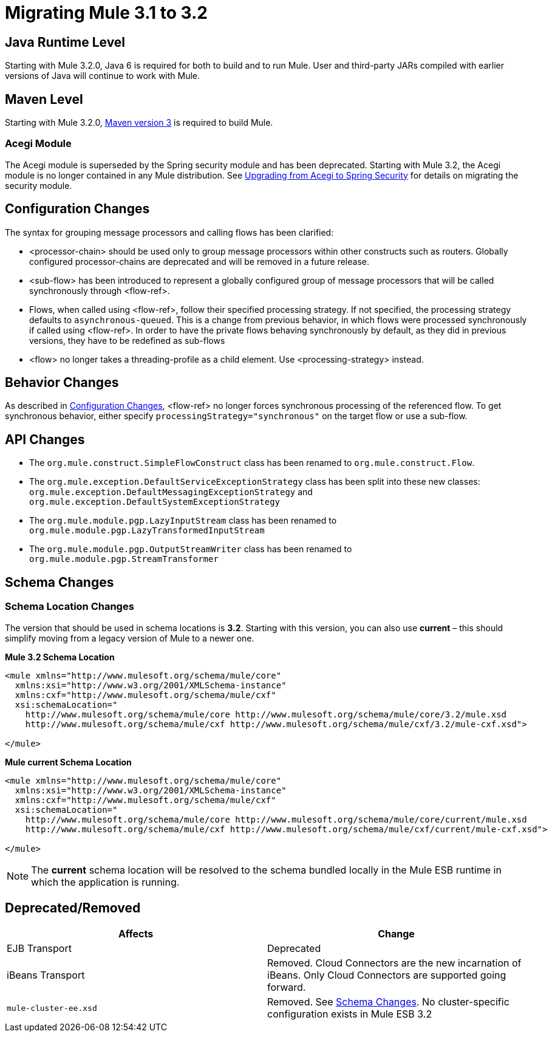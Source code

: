 = Migrating Mule 3.1 to 3.2
:keywords: release notes, esb


== Java Runtime Level

Starting with Mule 3.2.0, Java 6 is required for both to build and to run Mule. User and third-party JARs compiled with earlier versions of Java will continue to work with Mule.

== Maven Level

Starting with Mule 3.2.0, http://maven.apache.org/download.html[Maven version 3] is required to build Mule.

=== Acegi Module

The Acegi module is superseded by the Spring security module and has been deprecated. Starting with Mule 3.2, the Acegi module is no longer contained in any Mule distribution. See link:/documentation/display/current/Upgrading+from+Acegi+to+Spring+Security[Upgrading from Acegi to Spring Security] for details on migrating the security module.

== Configuration Changes

The syntax for grouping message processors and calling flows has been clarified:

* <processor-chain> should be used only to group message processors within other constructs such as routers. Globally configured processor-chains are deprecated and will be removed in a future release.
* <sub-flow> has been introduced to represent a globally configured group of message processors that will be called synchronously through <flow-ref>.
* Flows, when called using <flow-ref>, follow their specified processing strategy. If not specified, the processing strategy defaults to `asynchronous-queued`. This is a change from previous behavior, in which flows were processed synchronously if called using <flow-ref>. In order to have the private flows behaving synchronously by default, as they did in previous versions, they have to be redefined as sub-flows
* <flow> no longer takes a threading-profile as a child element. Use <processing-strategy> instead.

== Behavior Changes

As described in <<Configuration Changes>>, <flow-ref> no longer forces synchronous processing of the referenced flow. To get synchronous behavior, either specify `processingStrategy="synchronous"` on the target flow or use a sub-flow.

== API Changes

* The `org.mule.construct.SimpleFlowConstruct` class has been renamed to `org.mule.construct.Flow`.
* The `org.mule.exception.DefaultServiceExceptionStrategy` class has been split into these new classes: `org.mule.exception.DefaultMessagingExceptionStrategy` and `org.mule.exception.DefaultSystemExceptionStrategy`
* The `org.mule.module.pgp.LazyInputStream` class has been renamed to `org.mule.module.pgp.LazyTransformedInputStream`
* The `org.mule.module.pgp.OutputStreamWriter` class has been renamed to `org.mule.module.pgp.StreamTransformer`

== Schema Changes

=== Schema Location Changes

The version that should be used in schema locations is **3.2**. Starting with this version, you can also use *current* – this should simplify moving from a legacy version of Mule to a newer one.

*Mule 3.2 Schema Location*
[source,xml]
----
<mule xmlns="http://www.mulesoft.org/schema/mule/core"
  xmlns:xsi="http://www.w3.org/2001/XMLSchema-instance"
  xmlns:cxf="http://www.mulesoft.org/schema/mule/cxf"
  xsi:schemaLocation="
    http://www.mulesoft.org/schema/mule/core http://www.mulesoft.org/schema/mule/core/3.2/mule.xsd
    http://www.mulesoft.org/schema/mule/cxf http://www.mulesoft.org/schema/mule/cxf/3.2/mule-cxf.xsd">

</mule>
----
*Mule current Schema Location*
[source,xml]
----
<mule xmlns="http://www.mulesoft.org/schema/mule/core"
  xmlns:xsi="http://www.w3.org/2001/XMLSchema-instance"
  xmlns:cxf="http://www.mulesoft.org/schema/mule/cxf"
  xsi:schemaLocation="
    http://www.mulesoft.org/schema/mule/core http://www.mulesoft.org/schema/mule/core/current/mule.xsd
    http://www.mulesoft.org/schema/mule/cxf http://www.mulesoft.org/schema/mule/cxf/current/mule-cxf.xsd">

</mule>
----

[NOTE]
The *current* schema location will be resolved to the schema bundled locally in the Mule ESB runtime in which the application is running.

== Deprecated/Removed

[width="100%",cols="50%,50%",options="header"]
|===
|Affects |Change
|EJB Transport |Deprecated
|iBeans Transport |Removed. Cloud Connectors are the new incarnation of iBeans. Only Cloud Connectors are supported going forward.
|`mule-cluster-ee.xsd` |Removed. See <<Schema Changes>>. No cluster-specific configuration exists in Mule ESB 3.2
|===

